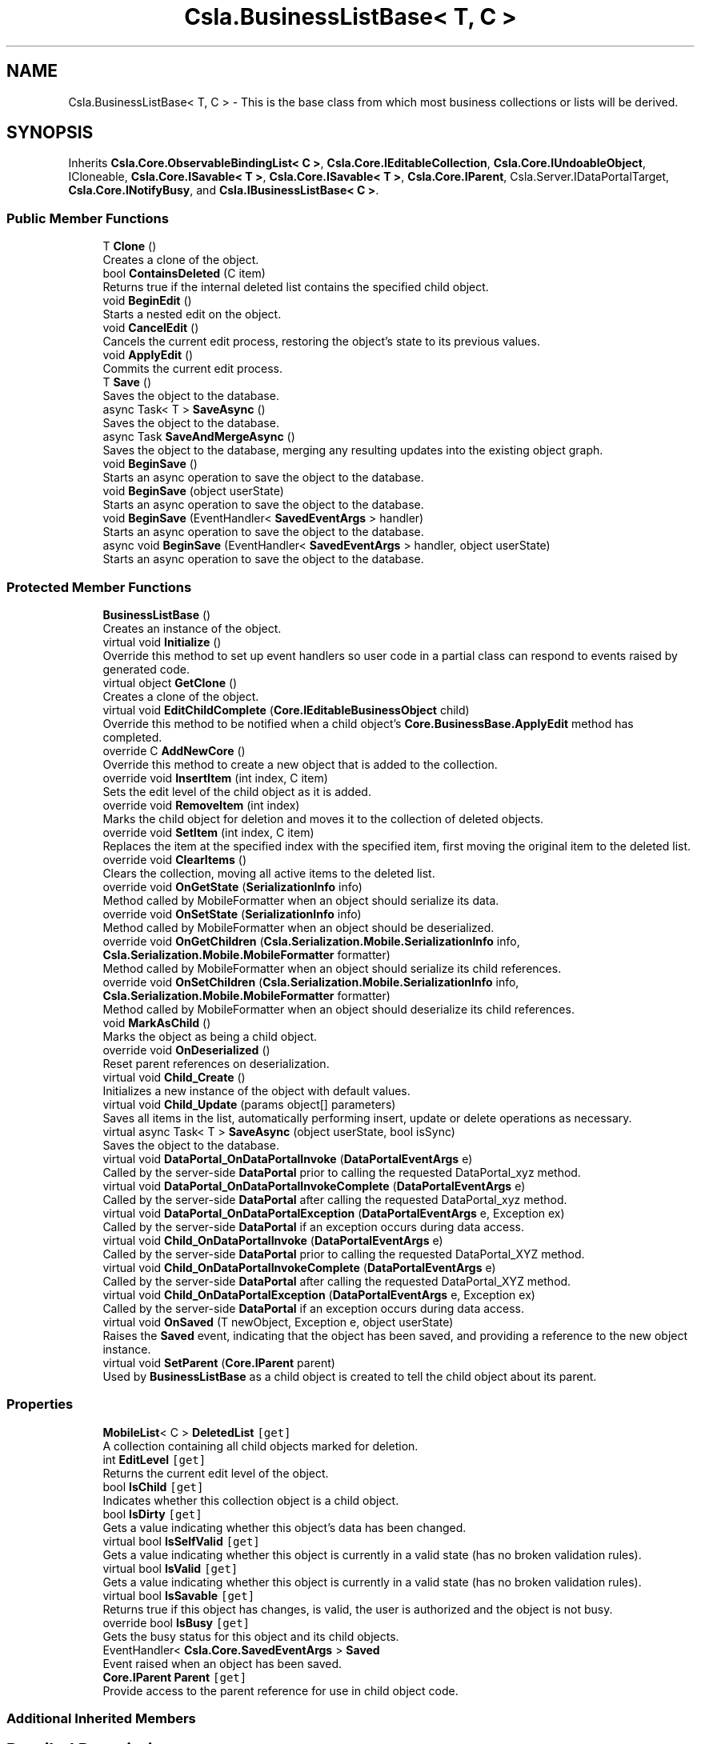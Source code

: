 .TH "Csla.BusinessListBase< T, C >" 3 "Thu Jul 22 2021" "Version 5.4.2" "CSLA.NET" \" -*- nroff -*-
.ad l
.nh
.SH NAME
Csla.BusinessListBase< T, C > \- This is the base class from which most business collections or lists will be derived\&.  

.SH SYNOPSIS
.br
.PP
.PP
Inherits \fBCsla\&.Core\&.ObservableBindingList< C >\fP, \fBCsla\&.Core\&.IEditableCollection\fP, \fBCsla\&.Core\&.IUndoableObject\fP, ICloneable, \fBCsla\&.Core\&.ISavable< T >\fP, \fBCsla\&.Core\&.ISavable< T >\fP, \fBCsla\&.Core\&.IParent\fP, Csla\&.Server\&.IDataPortalTarget, \fBCsla\&.Core\&.INotifyBusy\fP, and \fBCsla\&.IBusinessListBase< C >\fP\&.
.SS "Public Member Functions"

.in +1c
.ti -1c
.RI "T \fBClone\fP ()"
.br
.RI "Creates a clone of the object\&. "
.ti -1c
.RI "bool \fBContainsDeleted\fP (C item)"
.br
.RI "Returns true if the internal deleted list contains the specified child object\&. "
.ti -1c
.RI "void \fBBeginEdit\fP ()"
.br
.RI "Starts a nested edit on the object\&. "
.ti -1c
.RI "void \fBCancelEdit\fP ()"
.br
.RI "Cancels the current edit process, restoring the object's state to its previous values\&. "
.ti -1c
.RI "void \fBApplyEdit\fP ()"
.br
.RI "Commits the current edit process\&. "
.ti -1c
.RI "T \fBSave\fP ()"
.br
.RI "Saves the object to the database\&. "
.ti -1c
.RI "async Task< T > \fBSaveAsync\fP ()"
.br
.RI "Saves the object to the database\&. "
.ti -1c
.RI "async Task \fBSaveAndMergeAsync\fP ()"
.br
.RI "Saves the object to the database, merging any resulting updates into the existing object graph\&. "
.ti -1c
.RI "void \fBBeginSave\fP ()"
.br
.RI "Starts an async operation to save the object to the database\&. "
.ti -1c
.RI "void \fBBeginSave\fP (object userState)"
.br
.RI "Starts an async operation to save the object to the database\&. "
.ti -1c
.RI "void \fBBeginSave\fP (EventHandler< \fBSavedEventArgs\fP > handler)"
.br
.RI "Starts an async operation to save the object to the database\&. "
.ti -1c
.RI "async void \fBBeginSave\fP (EventHandler< \fBSavedEventArgs\fP > handler, object userState)"
.br
.RI "Starts an async operation to save the object to the database\&. "
.in -1c
.SS "Protected Member Functions"

.in +1c
.ti -1c
.RI "\fBBusinessListBase\fP ()"
.br
.RI "Creates an instance of the object\&. "
.ti -1c
.RI "virtual void \fBInitialize\fP ()"
.br
.RI "Override this method to set up event handlers so user code in a partial class can respond to events raised by generated code\&. "
.ti -1c
.RI "virtual object \fBGetClone\fP ()"
.br
.RI "Creates a clone of the object\&. "
.ti -1c
.RI "virtual void \fBEditChildComplete\fP (\fBCore\&.IEditableBusinessObject\fP child)"
.br
.RI "Override this method to be notified when a child object's \fBCore\&.BusinessBase\&.ApplyEdit\fP method has completed\&. "
.ti -1c
.RI "override C \fBAddNewCore\fP ()"
.br
.RI "Override this method to create a new object that is added to the collection\&. "
.ti -1c
.RI "override void \fBInsertItem\fP (int index, C item)"
.br
.RI "Sets the edit level of the child object as it is added\&. "
.ti -1c
.RI "override void \fBRemoveItem\fP (int index)"
.br
.RI "Marks the child object for deletion and moves it to the collection of deleted objects\&. "
.ti -1c
.RI "override void \fBSetItem\fP (int index, C item)"
.br
.RI "Replaces the item at the specified index with the specified item, first moving the original item to the deleted list\&. "
.ti -1c
.RI "override void \fBClearItems\fP ()"
.br
.RI "Clears the collection, moving all active items to the deleted list\&. "
.ti -1c
.RI "override void \fBOnGetState\fP (\fBSerializationInfo\fP info)"
.br
.RI "Method called by MobileFormatter when an object should serialize its data\&. "
.ti -1c
.RI "override void \fBOnSetState\fP (\fBSerializationInfo\fP info)"
.br
.RI "Method called by MobileFormatter when an object should be deserialized\&. "
.ti -1c
.RI "override void \fBOnGetChildren\fP (\fBCsla\&.Serialization\&.Mobile\&.SerializationInfo\fP info, \fBCsla\&.Serialization\&.Mobile\&.MobileFormatter\fP formatter)"
.br
.RI "Method called by MobileFormatter when an object should serialize its child references\&. "
.ti -1c
.RI "override void \fBOnSetChildren\fP (\fBCsla\&.Serialization\&.Mobile\&.SerializationInfo\fP info, \fBCsla\&.Serialization\&.Mobile\&.MobileFormatter\fP formatter)"
.br
.RI "Method called by MobileFormatter when an object should deserialize its child references\&. "
.ti -1c
.RI "void \fBMarkAsChild\fP ()"
.br
.RI "Marks the object as being a child object\&. "
.ti -1c
.RI "override void \fBOnDeserialized\fP ()"
.br
.RI "Reset parent references on deserialization\&. "
.ti -1c
.RI "virtual void \fBChild_Create\fP ()"
.br
.RI "Initializes a new instance of the object with default values\&. "
.ti -1c
.RI "virtual void \fBChild_Update\fP (params object[] parameters)"
.br
.RI "Saves all items in the list, automatically performing insert, update or delete operations as necessary\&. "
.ti -1c
.RI "virtual async Task< T > \fBSaveAsync\fP (object userState, bool isSync)"
.br
.RI "Saves the object to the database\&. "
.ti -1c
.RI "virtual void \fBDataPortal_OnDataPortalInvoke\fP (\fBDataPortalEventArgs\fP e)"
.br
.RI "Called by the server-side \fBDataPortal\fP prior to calling the requested DataPortal_xyz method\&. "
.ti -1c
.RI "virtual void \fBDataPortal_OnDataPortalInvokeComplete\fP (\fBDataPortalEventArgs\fP e)"
.br
.RI "Called by the server-side \fBDataPortal\fP after calling the requested DataPortal_xyz method\&. "
.ti -1c
.RI "virtual void \fBDataPortal_OnDataPortalException\fP (\fBDataPortalEventArgs\fP e, Exception ex)"
.br
.RI "Called by the server-side \fBDataPortal\fP if an exception occurs during data access\&. "
.ti -1c
.RI "virtual void \fBChild_OnDataPortalInvoke\fP (\fBDataPortalEventArgs\fP e)"
.br
.RI "Called by the server-side \fBDataPortal\fP prior to calling the requested DataPortal_XYZ method\&. "
.ti -1c
.RI "virtual void \fBChild_OnDataPortalInvokeComplete\fP (\fBDataPortalEventArgs\fP e)"
.br
.RI "Called by the server-side \fBDataPortal\fP after calling the requested DataPortal_XYZ method\&. "
.ti -1c
.RI "virtual void \fBChild_OnDataPortalException\fP (\fBDataPortalEventArgs\fP e, Exception ex)"
.br
.RI "Called by the server-side \fBDataPortal\fP if an exception occurs during data access\&. "
.ti -1c
.RI "virtual void \fBOnSaved\fP (T newObject, Exception e, object userState)"
.br
.RI "Raises the \fBSaved\fP event, indicating that the object has been saved, and providing a reference to the new object instance\&. "
.ti -1c
.RI "virtual void \fBSetParent\fP (\fBCore\&.IParent\fP parent)"
.br
.RI "Used by \fBBusinessListBase\fP as a child object is created to tell the child object about its parent\&. "
.in -1c
.SS "Properties"

.in +1c
.ti -1c
.RI "\fBMobileList\fP< C > \fBDeletedList\fP\fC [get]\fP"
.br
.RI "A collection containing all child objects marked for deletion\&. "
.ti -1c
.RI "int \fBEditLevel\fP\fC [get]\fP"
.br
.RI "Returns the current edit level of the object\&. "
.ti -1c
.RI "bool \fBIsChild\fP\fC [get]\fP"
.br
.RI "Indicates whether this collection object is a child object\&. "
.ti -1c
.RI "bool \fBIsDirty\fP\fC [get]\fP"
.br
.RI "Gets a value indicating whether this object's data has been changed\&. "
.ti -1c
.RI "virtual bool \fBIsSelfValid\fP\fC [get]\fP"
.br
.RI "Gets a value indicating whether this object is currently in a valid state (has no broken validation rules)\&. "
.ti -1c
.RI "virtual bool \fBIsValid\fP\fC [get]\fP"
.br
.RI "Gets a value indicating whether this object is currently in a valid state (has no broken validation rules)\&. "
.ti -1c
.RI "virtual bool \fBIsSavable\fP\fC [get]\fP"
.br
.RI "Returns true if this object has changes, is valid, the user is authorized and the object is not busy\&. "
.ti -1c
.RI "override bool \fBIsBusy\fP\fC [get]\fP"
.br
.RI "Gets the busy status for this object and its child objects\&. "
.ti -1c
.RI "EventHandler< \fBCsla\&.Core\&.SavedEventArgs\fP > \fBSaved\fP"
.br
.RI "Event raised when an object has been saved\&. "
.ti -1c
.RI "\fBCore\&.IParent\fP \fBParent\fP\fC [get]\fP"
.br
.RI "Provide access to the parent reference for use in child object code\&. "
.in -1c
.SS "Additional Inherited Members"
.SH "Detailed Description"
.PP 
This is the base class from which most business collections or lists will be derived\&. 


.PP
\fBTemplate Parameters\fP
.RS 4
\fIT\fP Type of the business object being defined\&.
.br
\fIC\fP Type of the child objects contained in the list\&.
.RE
.PP

.PP
\fBType Constraints\fP
.TP
\fIT\fP : \fI\fBBusinessListBase\fP\fP
.TP
\fIT\fP : \fIT\fP
.TP
\fIT\fP : \fIC\fP
.TP
\fIC\fP : \fI\fBCore\&.IEditableBusinessObject\fP\fP
.PP
Definition at line 33 of file BusinessListBase\&.cs\&.
.SH "Constructor & Destructor Documentation"
.PP 
.SS "\fBCsla\&.BusinessListBase\fP< T, C >\&.\fBBusinessListBase\fP ()\fC [protected]\fP"

.PP
Creates an instance of the object\&. 
.PP
Definition at line 45 of file BusinessListBase\&.cs\&.
.SH "Member Function Documentation"
.PP 
.SS "override C \fBCsla\&.BusinessListBase\fP< T, C >\&.AddNewCore ()\fC [protected]\fP, \fC [virtual]\fP"

.PP
Override this method to create a new object that is added to the collection\&. 
.PP
Reimplemented from \fBCsla\&.Core\&.ObservableBindingList< C >\fP\&.
.PP
Definition at line 289 of file BusinessListBase\&.cs\&.
.SS "void \fBCsla\&.BusinessListBase\fP< T, C >\&.ApplyEdit ()"

.PP
Commits the current edit process\&. Calling this method causes the most recently taken snapshot of the object's state to be discarded, thus committing any changes made to the object's state since the last \fBBeginEdit\fP call\&. 
.PP
This method triggers an \fBCore\&.BusinessBase\&.ApplyEdit\fP in all child objects\&. 
.PP
Implements \fBCsla\&.Core\&.ISupportUndo\fP\&.
.PP
Definition at line 250 of file BusinessListBase\&.cs\&.
.SS "void \fBCsla\&.BusinessListBase\fP< T, C >\&.BeginEdit ()"

.PP
Starts a nested edit on the object\&. When this method is called the object takes a snapshot of its current state (the values of its variables)\&. This snapshot can be restored by calling \fBCancelEdit\fP or committed by calling \fBApplyEdit\fP\&. 
.PP
This is a nested operation\&. Each call to BeginEdit adds a new snapshot of the object's state to a stack\&. You should ensure that for each call to BeginEdit there is a corresponding call to either CancelEdit or ApplyEdit to remove that snapshot from the stack\&. 
.PP
See Chapters 2 and 3 for details on n-level undo and state stacking\&. 
.PP
This method triggers the copying of all child object states\&. 
.PP
Implements \fBCsla\&.Core\&.ISupportUndo\fP\&.
.PP
Definition at line 208 of file BusinessListBase\&.cs\&.
.SS "void \fBCsla\&.BusinessListBase\fP< T, C >\&.BeginSave ()"

.PP
Starts an async operation to save the object to the database\&. 
.PP
Implements \fBCsla\&.Core\&.ISavable< T >\fP\&.
.PP
Definition at line 989 of file BusinessListBase\&.cs\&.
.SS "void \fBCsla\&.BusinessListBase\fP< T, C >\&.BeginSave (EventHandler< \fBSavedEventArgs\fP > handler)"

.PP
Starts an async operation to save the object to the database\&. 
.PP
\fBParameters\fP
.RS 4
\fIhandler\fP Method called when the operation is complete\&. 
.RE
.PP

.PP
Definition at line 1011 of file BusinessListBase\&.cs\&.
.SS "async void \fBCsla\&.BusinessListBase\fP< T, C >\&.BeginSave (EventHandler< \fBSavedEventArgs\fP > handler, object userState)"

.PP
Starts an async operation to save the object to the database\&. 
.PP
\fBParameters\fP
.RS 4
\fIhandler\fP Method called when the operation is complete\&. 
.br
\fIuserState\fP User state object\&.
.RE
.PP

.PP
Definition at line 1024 of file BusinessListBase\&.cs\&.
.SS "void \fBCsla\&.BusinessListBase\fP< T, C >\&.BeginSave (object userState)"

.PP
Starts an async operation to save the object to the database\&. 
.PP
\fBParameters\fP
.RS 4
\fIuserState\fP User state object\&.
.RE
.PP

.PP
Implements \fBCsla\&.Core\&.ISavable< T >\fP\&.
.PP
Definition at line 999 of file BusinessListBase\&.cs\&.
.SS "void \fBCsla\&.BusinessListBase\fP< T, C >\&.CancelEdit ()"

.PP
Cancels the current edit process, restoring the object's state to its previous values\&. Calling this method causes the most recently taken snapshot of the object's state to be restored\&. This resets the object's values to the point of the last \fBBeginEdit\fP call\&. 
.PP
This method triggers an undo in all child objects\&. 
.PP
Implements \fBCsla\&.Core\&.ISupportUndo\fP\&.
.PP
Definition at line 229 of file BusinessListBase\&.cs\&.
.SS "virtual void \fBCsla\&.BusinessListBase\fP< T, C >\&.Child_Create ()\fC [protected]\fP, \fC [virtual]\fP"

.PP
Initializes a new instance of the object with default values\&. 
.PP
Definition at line 856 of file BusinessListBase\&.cs\&.
.SS "virtual void \fBCsla\&.BusinessListBase\fP< T, C >\&.Child_OnDataPortalException (\fBDataPortalEventArgs\fP e, Exception ex)\fC [protected]\fP, \fC [virtual]\fP"

.PP
Called by the server-side \fBDataPortal\fP if an exception occurs during data access\&. 
.PP
\fBParameters\fP
.RS 4
\fIe\fP The DataPortalContext object passed to the \fBDataPortal\fP\&.
.br
\fIex\fP The Exception thrown during data access\&.
.RE
.PP

.PP
Definition at line 1100 of file BusinessListBase\&.cs\&.
.SS "virtual void \fBCsla\&.BusinessListBase\fP< T, C >\&.Child_OnDataPortalInvoke (\fBDataPortalEventArgs\fP e)\fC [protected]\fP, \fC [virtual]\fP"

.PP
Called by the server-side \fBDataPortal\fP prior to calling the requested DataPortal_XYZ method\&. 
.PP
\fBParameters\fP
.RS 4
\fIe\fP The DataPortalContext object passed to the \fBDataPortal\fP\&.
.RE
.PP

.PP
Definition at line 1081 of file BusinessListBase\&.cs\&.
.SS "virtual void \fBCsla\&.BusinessListBase\fP< T, C >\&.Child_OnDataPortalInvokeComplete (\fBDataPortalEventArgs\fP e)\fC [protected]\fP, \fC [virtual]\fP"

.PP
Called by the server-side \fBDataPortal\fP after calling the requested DataPortal_XYZ method\&. 
.PP
\fBParameters\fP
.RS 4
\fIe\fP The DataPortalContext object passed to the \fBDataPortal\fP\&.
.RE
.PP

.PP
Definition at line 1090 of file BusinessListBase\&.cs\&.
.SS "virtual void \fBCsla\&.BusinessListBase\fP< T, C >\&.Child_Update (params object[] parameters)\fC [protected]\fP, \fC [virtual]\fP"

.PP
Saves all items in the list, automatically performing insert, update or delete operations as necessary\&. 
.PP
\fBParameters\fP
.RS 4
\fIparameters\fP Optional parameters passed to child update methods\&. 
.RE
.PP

.PP
Definition at line 869 of file BusinessListBase\&.cs\&.
.SS "override void \fBCsla\&.BusinessListBase\fP< T, C >\&.ClearItems ()\fC [protected]\fP"

.PP
Clears the collection, moving all active items to the deleted list\&. 
.PP
Definition at line 409 of file BusinessListBase\&.cs\&.
.SS "T \fBCsla\&.BusinessListBase\fP< T, C >\&.Clone ()"

.PP
Creates a clone of the object\&. 
.PP
\fBReturns\fP
.RS 4
A new object containing the exact data of the original object\&.
.RE
.PP

.PP
Definition at line 119 of file BusinessListBase\&.cs\&.
.SS "bool \fBCsla\&.BusinessListBase\fP< T, C >\&.ContainsDeleted (C item)"

.PP
Returns true if the internal deleted list contains the specified child object\&. 
.PP
\fBParameters\fP
.RS 4
\fIitem\fP Child object to check\&.
.RE
.PP

.PP
Definition at line 179 of file BusinessListBase\&.cs\&.
.SS "virtual void \fBCsla\&.BusinessListBase\fP< T, C >\&.DataPortal_OnDataPortalException (\fBDataPortalEventArgs\fP e, Exception ex)\fC [protected]\fP, \fC [virtual]\fP"

.PP
Called by the server-side \fBDataPortal\fP if an exception occurs during data access\&. 
.PP
\fBParameters\fP
.RS 4
\fIe\fP The DataPortalContext object passed to the \fBDataPortal\fP\&.
.br
\fIex\fP The Exception thrown during data access\&.
.RE
.PP

.PP
Definition at line 1072 of file BusinessListBase\&.cs\&.
.SS "virtual void \fBCsla\&.BusinessListBase\fP< T, C >\&.DataPortal_OnDataPortalInvoke (\fBDataPortalEventArgs\fP e)\fC [protected]\fP, \fC [virtual]\fP"

.PP
Called by the server-side \fBDataPortal\fP prior to calling the requested DataPortal_xyz method\&. 
.PP
\fBParameters\fP
.RS 4
\fIe\fP The DataPortalContext object passed to the \fBDataPortal\fP\&.
.RE
.PP

.PP
Definition at line 1053 of file BusinessListBase\&.cs\&.
.SS "virtual void \fBCsla\&.BusinessListBase\fP< T, C >\&.DataPortal_OnDataPortalInvokeComplete (\fBDataPortalEventArgs\fP e)\fC [protected]\fP, \fC [virtual]\fP"

.PP
Called by the server-side \fBDataPortal\fP after calling the requested DataPortal_xyz method\&. 
.PP
\fBParameters\fP
.RS 4
\fIe\fP The DataPortalContext object passed to the \fBDataPortal\fP\&.
.RE
.PP

.PP
Definition at line 1062 of file BusinessListBase\&.cs\&.
.SS "virtual void \fBCsla\&.BusinessListBase\fP< T, C >\&.EditChildComplete (\fBCore\&.IEditableBusinessObject\fP child)\fC [protected]\fP, \fC [virtual]\fP"

.PP
Override this method to be notified when a child object's \fBCore\&.BusinessBase\&.ApplyEdit\fP method has completed\&. 
.PP
\fBParameters\fP
.RS 4
\fIchild\fP The child object that was edited\&.
.RE
.PP

.PP
Definition at line 274 of file BusinessListBase\&.cs\&.
.SS "virtual object \fBCsla\&.BusinessListBase\fP< T, C >\&.GetClone ()\fC [protected]\fP, \fC [virtual]\fP"

.PP
Creates a clone of the object\&. 
.PP
\fBReturns\fP
.RS 4
A new object containing the exact data of the original object\&.
.RE
.PP

.PP
Definition at line 110 of file BusinessListBase\&.cs\&.
.SS "virtual void \fBCsla\&.BusinessListBase\fP< T, C >\&.Initialize ()\fC [protected]\fP, \fC [virtual]\fP"

.PP
Override this method to set up event handlers so user code in a partial class can respond to events raised by generated code\&. 
.PP
Definition at line 59 of file BusinessListBase\&.cs\&.
.SS "override void \fBCsla\&.BusinessListBase\fP< T, C >\&.InsertItem (int index, C item)\fC [protected]\fP"

.PP
Sets the edit level of the child object as it is added\&. 
.PP
\fBParameters\fP
.RS 4
\fIindex\fP Index of the item to insert\&.
.br
\fIitem\fP Item to insert\&.
.RE
.PP

.PP
Definition at line 326 of file BusinessListBase\&.cs\&.
.SS "void \fBCsla\&.BusinessListBase\fP< T, C >\&.MarkAsChild ()\fC [protected]\fP"

.PP
Marks the object as being a child object\&. By default all business objects are 'parent' objects\&. This means that they can be directly retrieved and updated into the database\&. 
.PP
We often also need child objects\&. These are objects which are contained within other objects\&. For instance, a parent Invoice object will contain child LineItem objects\&. 
.PP
To create a child object, the MarkAsChild method must be called as the object is created\&. Please see Chapter 7 for details on the use of the MarkAsChild method\&. 
.PP
Definition at line 702 of file BusinessListBase\&.cs\&.
.SS "override void \fBCsla\&.BusinessListBase\fP< T, C >\&.OnDeserialized ()\fC [protected]\fP, \fC [virtual]\fP"

.PP
Reset parent references on deserialization\&. 
.PP
Reimplemented from \fBCsla\&.Core\&.ObservableBindingList< C >\fP\&.
.PP
Definition at line 837 of file BusinessListBase\&.cs\&.
.SS "override void \fBCsla\&.BusinessListBase\fP< T, C >\&.OnGetChildren (\fBCsla\&.Serialization\&.Mobile\&.SerializationInfo\fP info, \fBCsla\&.Serialization\&.Mobile\&.MobileFormatter\fP formatter)\fC [protected]\fP"

.PP
Method called by MobileFormatter when an object should serialize its child references\&. The data should be serialized into the SerializationInfo parameter\&.
.PP
\fBParameters\fP
.RS 4
\fIinfo\fP Object to contain the serialized data\&. 
.br
\fIformatter\fP Reference to the formatter performing the serialization\&. 
.RE
.PP

.PP
Definition at line 638 of file BusinessListBase\&.cs\&.
.SS "override void \fBCsla\&.BusinessListBase\fP< T, C >\&.OnGetState (\fBSerializationInfo\fP info)\fC [protected]\fP"

.PP
Method called by MobileFormatter when an object should serialize its data\&. The data should be serialized into the SerializationInfo parameter\&.
.PP
\fBParameters\fP
.RS 4
\fIinfo\fP Object to contain the serialized data\&. 
.RE
.PP

.PP
Definition at line 603 of file BusinessListBase\&.cs\&.
.SS "virtual void \fBCsla\&.BusinessListBase\fP< T, C >\&.OnSaved (T newObject, Exception e, object userState)\fC [protected]\fP, \fC [virtual]\fP"

.PP
Raises the \fBSaved\fP event, indicating that the object has been saved, and providing a reference to the new object instance\&. 
.PP
\fBParameters\fP
.RS 4
\fInewObject\fP The new object instance\&.
.br
\fIe\fP Execption that occurred during the operation\&.
.br
\fIuserState\fP User state object\&.
.RE
.PP

.PP
Definition at line 1195 of file BusinessListBase\&.cs\&.
.SS "override void \fBCsla\&.BusinessListBase\fP< T, C >\&.OnSetChildren (\fBCsla\&.Serialization\&.Mobile\&.SerializationInfo\fP info, \fBCsla\&.Serialization\&.Mobile\&.MobileFormatter\fP formatter)\fC [protected]\fP"

.PP
Method called by MobileFormatter when an object should deserialize its child references\&. The data should be deserialized from the SerializationInfo parameter\&.
.PP
\fBParameters\fP
.RS 4
\fIinfo\fP Object containing the serialized data\&. 
.br
\fIformatter\fP Reference to the formatter performing the deserialization\&. 
.RE
.PP

.PP
Definition at line 659 of file BusinessListBase\&.cs\&.
.SS "override void \fBCsla\&.BusinessListBase\fP< T, C >\&.OnSetState (\fBSerializationInfo\fP info)\fC [protected]\fP"

.PP
Method called by MobileFormatter when an object should be deserialized\&. The data should be deserialized from the SerializationInfo parameter\&.
.PP
\fBParameters\fP
.RS 4
\fIinfo\fP Object containing the serialized data\&. 
.RE
.PP

.PP
Definition at line 619 of file BusinessListBase\&.cs\&.
.SS "override void \fBCsla\&.BusinessListBase\fP< T, C >\&.RemoveItem (int index)\fC [protected]\fP"

.PP
Marks the child object for deletion and moves it to the collection of deleted objects\&. 
.PP
\fBParameters\fP
.RS 4
\fIindex\fP Index of the item to remove\&.
.RE
.PP

.PP
Definition at line 352 of file BusinessListBase\&.cs\&.
.SS "T \fBCsla\&.BusinessListBase\fP< T, C >\&.Save ()"

.PP
Saves the object to the database\&. Calling this method starts the save operation, causing the all child objects to be inserted, updated or deleted within the database based on the each object's current state\&. 
.PP
All this is contingent on \fBIsDirty\fP\&. If this value is false, no data operation occurs\&. It is also contingent on \fBIsValid\fP\&. If this value is false an exception will be thrown to indicate that the UI attempted to save an invalid object\&. 
.PP
It is important to note that this method returns a new version of the business collection that contains any data updated during the save operation\&. You MUST update all object references to use this new version of the business collection in order to have access to the correct object data\&. 
.PP
You can override this method to add your own custom behaviors to the save operation\&. For instance, you may add some security checks to make sure the user can save the object\&. If all security checks pass, you would then invoke the base Save method via \fCMyBase\&.Save()\fP\&. 
.PP
\fBReturns\fP
.RS 4
A new object containing the saved values\&.
.RE
.PP

.PP
Implements \fBCsla\&.Core\&.ISavable< T >\fP\&.
.PP
Definition at line 913 of file BusinessListBase\&.cs\&.
.SS "async Task \fBCsla\&.BusinessListBase\fP< T, C >\&.SaveAndMergeAsync ()"

.PP
Saves the object to the database, merging any resulting updates into the existing object graph\&. 
.PP
Implements \fBCsla\&.Core\&.ISavable< T >\fP\&.
.PP
Definition at line 980 of file BusinessListBase\&.cs\&.
.SS "async Task<T> \fBCsla\&.BusinessListBase\fP< T, C >\&.SaveAsync ()"

.PP
Saves the object to the database\&. 
.PP
Implements \fBCsla\&.Core\&.ISavable< T >\fP\&.
.PP
Definition at line 931 of file BusinessListBase\&.cs\&.
.SS "virtual async Task<T> \fBCsla\&.BusinessListBase\fP< T, C >\&.SaveAsync (object userState, bool isSync)\fC [protected]\fP, \fC [virtual]\fP"

.PP
Saves the object to the database\&. 
.PP
\fBParameters\fP
.RS 4
\fIuserState\fP User state data\&.
.br
\fIisSync\fP True if the save operation should be synchronous\&.
.RE
.PP

.PP
Definition at line 941 of file BusinessListBase\&.cs\&.
.SS "override void \fBCsla\&.BusinessListBase\fP< T, C >\&.SetItem (int index, C item)\fC [protected]\fP"

.PP
Replaces the item at the specified index with the specified item, first moving the original item to the deleted list\&. 
.PP
\fBParameters\fP
.RS 4
\fIindex\fP The zero-based index of the item to replace\&.
.br
\fIitem\fP The new value for the item at the specified index\&. The value can be null for reference types\&. 
.RE
.PP

.PP
Definition at line 382 of file BusinessListBase\&.cs\&.
.SS "virtual void \fBCsla\&.BusinessListBase\fP< T, C >\&.SetParent (\fBCore\&.IParent\fP parent)\fC [protected]\fP, \fC [virtual]\fP"

.PP
Used by \fBBusinessListBase\fP as a child object is created to tell the child object about its parent\&. 
.PP
\fBParameters\fP
.RS 4
\fIparent\fP A reference to the parent collection object\&.
.RE
.PP

.PP
Definition at line 1233 of file BusinessListBase\&.cs\&.
.SH "Property Documentation"
.PP 
.SS "\fBMobileList\fP<C> \fBCsla\&.BusinessListBase\fP< T, C >\&.DeletedList\fC [get]\fP, \fC [protected]\fP"

.PP
A collection containing all child objects marked for deletion\&. 
.PP
Definition at line 137 of file BusinessListBase\&.cs\&.
.SS "int \fBCsla\&.BusinessListBase\fP< T, C >\&.EditLevel\fC [get]\fP, \fC [protected]\fP"

.PP
Returns the current edit level of the object\&. 
.PP
Definition at line 430 of file BusinessListBase\&.cs\&.
.SS "override bool \fBCsla\&.BusinessListBase\fP< T, C >\&.IsBusy\fC [get]\fP"

.PP
Gets the busy status for this object and its child objects\&. 
.PP
Definition at line 790 of file BusinessListBase\&.cs\&.
.SS "bool \fBCsla\&.BusinessListBase\fP< T, C >\&.IsChild\fC [get]\fP"

.PP
Indicates whether this collection object is a child object\&. 
.PP
\fBReturns\fP
.RS 4
True if this is a child object\&.
.RE
.PP

.PP
Definition at line 680 of file BusinessListBase\&.cs\&.
.SS "bool \fBCsla\&.BusinessListBase\fP< T, C >\&.IsDirty\fC [get]\fP"

.PP
Gets a value indicating whether this object's data has been changed\&. 
.PP
Definition at line 723 of file BusinessListBase\&.cs\&.
.SS "virtual bool \fBCsla\&.BusinessListBase\fP< T, C >\&.IsSavable\fC [get]\fP"

.PP
Returns true if this object has changes, is valid, the user is authorized and the object is not busy\&. 
.PP
Definition at line 778 of file BusinessListBase\&.cs\&.
.SS "virtual bool \fBCsla\&.BusinessListBase\fP< T, C >\&.IsSelfValid\fC [get]\fP, \fC [protected]\fP"

.PP
Gets a value indicating whether this object is currently in a valid state (has no broken validation rules)\&. 
.PP
Definition at line 751 of file BusinessListBase\&.cs\&.
.SS "virtual bool \fBCsla\&.BusinessListBase\fP< T, C >\&.IsValid\fC [get]\fP"

.PP
Gets a value indicating whether this object is currently in a valid state (has no broken validation rules)\&. 
.PP
Definition at line 760 of file BusinessListBase\&.cs\&.
.SS "\fBCore\&.IParent\fP \fBCsla\&.BusinessListBase\fP< T, C >\&.Parent\fC [get]\fP"

.PP
Provide access to the parent reference for use in child object code\&. This value will be Nothing for root objects\&. 
.PP
Definition at line 1219 of file BusinessListBase\&.cs\&.
.SS "EventHandler<\fBCsla\&.Core\&.SavedEventArgs\fP> \fBCsla\&.BusinessListBase\fP< T, C >\&.Saved\fC [add]\fP, \fC [remove]\fP"

.PP
Event raised when an object has been saved\&. 
.PP
Definition at line 1172 of file BusinessListBase\&.cs\&.

.SH "Author"
.PP 
Generated automatically by Doxygen for CSLA\&.NET from the source code\&.
